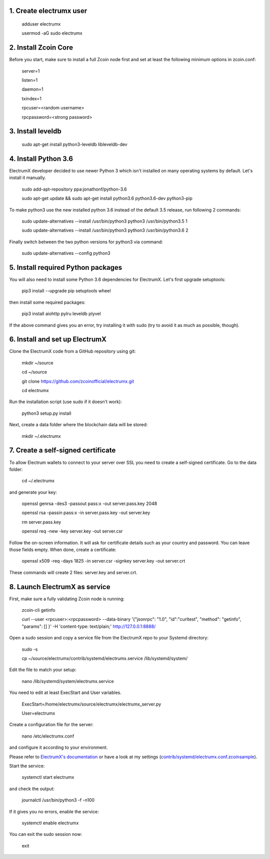 1. Create electrumx user
========================

        adduser electrumx

        usermod -aG sudo electrumx


2. Install Zcoin Core
=====================
Before you start, make sure to install a full Zcoin node first and set at least the following minimum options in zcoin.conf:

        server=1

        listen=1

        daemon=1

        txindex=1

        rpcuser=<random username>

        rpcpassword=<strong password>


3. Install leveldb
==================

        sudo apt-get install python3-leveldb libleveldb-dev


4. Install Python 3.6
=====================
ElectrumX developer decided to use newer Python 3 which isn't installed on many operating systems by default. Let's install it manually.

        sudo add-apt-repository ppa:jonathonf/python-3.6

        sudo apt-get update && sudo apt-get install python3.6 python3.6-dev python3-pip

To make python3 use the new installed python 3.6 instead of the default 3.5 release, run following 2 commands:

        sudo update-alternatives --install /usr/bin/python3 python3 /usr/bin/python3.5 1

        sudo update-alternatives --install /usr/bin/python3 python3 /usr/bin/python3.6 2

Finally switch between the two python versions for python3 via command:

        sudo update-alternatives --config python3


5. Install required Python packages
===================================
You will also need to install some Python 3.6 dependencies for ElectrumX.
Let's first upgrade setuptools:

        pip3 install --upgrade pip setuptools wheel

then install some required packages:

        pip3 install aiohttp pylru leveldb plyvel

If the above command gives you an error, try installing it with sudo (try to avoid it as much as possible, though).


6. Install and set up ElectrumX
===============================
Clone the ElectrumX code from a GitHub repository using git:

        mkdir ~/source

        cd ~/source

        git clone https://github.com/zcoinofficial/electrumx.git

        cd electrumx

Run the installation script (use sudo if it doesn't work):

        python3 setup.py install

Next, create a data folder where the blockchain data will be stored:

        mkdir ~/.electrumx


7. Create a self-signed certificate
===================================
To allow Electrum wallets to connect to your server over SSL you need to create a self-signed certificate.
Go to the data folder:

        cd ~/.electrumx

and generate your key:

        openssl genrsa -des3 -passout pass:x -out server.pass.key 2048

        openssl rsa -passin pass:x -in server.pass.key -out server.key

        rm server.pass.key

        openssl req -new -key server.key -out server.csr

Follow the on-screen information. It will ask for certificate details such as your country and password. You can leave those fields empty.
When done, create a certificate:

        openssl x509 -req -days 1825 -in server.csr -signkey server.key -out server.crt

These commands will create 2 files: server.key and server.crt.


8. Launch ElectrumX as service
==============================
First, make sure a fully validating Zcoin node is running:

        zcoin-cli getinfo

        curl --user <rpcuser>:<rpcpassword> --data-binary '{"jsonrpc": "1.0", "id":"curltest", "method": "getinfo", "params": [] }' -H 'content-type: text/plain;' http://127.0.0.1:8888/

Open a sudo session and copy a service file from the ElectrumX repo to your Systemd directory:

        sudo -s

        cp ~/source/electrumx/contrib/systemd/electrumx.service /lib/systemd/system/

Edit the file to match your setup:

        nano /lib/systemd/system/electrumx.service

You need to edit at least ExecStart and User variables.

        ExecStart=/home/electrumx/source/electrumx/electrumx_server.py

        User=electrumx

Create a configuration file for the server:

        nano /etc/electrumx.conf

and configure it according to your environment.

Please refer to `ElectrumX's documentation`_ or have a look at my settings (`contrib/systemd/electrumx.conf.zcoinsample`_).

Start the service:

        systemctl start electrumx

and check the output:

        journalctl /usr/bin/python3 -f -n100

If it gives you no errors, enable the service:

        systemctl enable electrumx

You can exit the sudo session now:

        exit

.. _contrib/systemd/electrumx.conf.zcoinsample: https://github.com/zcoinofficial/electrumx/blob/master/contrib/systemd/electrumx.conf.zcoinsample
.. _ElectrumX's documentation: https://github.com/zcoinofficial/electrumx/blob/master/docs/ENVIRONMENT.rst
